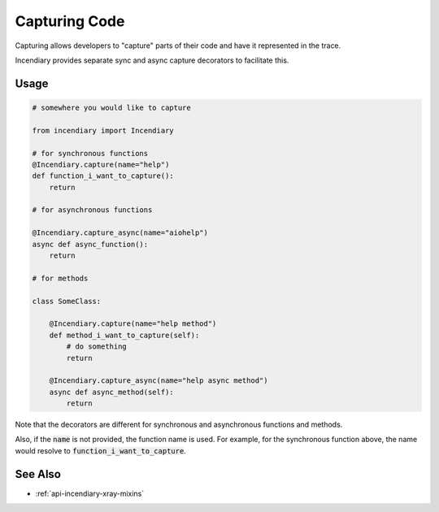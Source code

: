 Capturing Code
===============

Capturing allows developers to "capture" parts of their code
and have it represented in the trace.

Incendiary provides separate sync and async capture decorators
to facilitate this.

Usage
-----

.. code-block:: python

    # somewhere you would like to capture

    from incendiary import Incendiary

    # for synchronous functions
    @Incendiary.capture(name="help")
    def function_i_want_to_capture():
        return

    # for asynchronous functions

    @Incendiary.capture_async(name="aiohelp")
    async def async_function():
        return

    # for methods

    class SomeClass:

        @Incendiary.capture(name="help method")
        def method_i_want_to_capture(self):
            # do something
            return

        @Incendiary.capture_async(name="help async method")
        async def async_method(self):
            return


Note that the decorators are different for synchronous
and asynchronous functions and methods.

Also, if the :code:`name` is not provided, the function
name is used. For example, for the synchronous function above,
the name would resolve to :code:`function_i_want_to_capture`.

See Also
--------

- :ref:`api-incendiary-xray-mixins`
